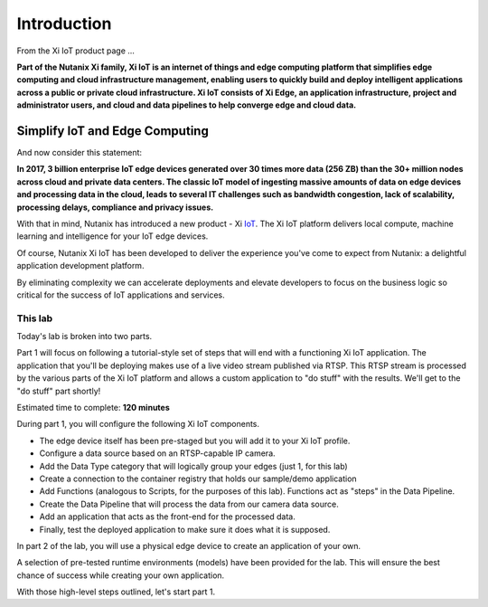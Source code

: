 .. _intro:

************
Introduction
************

From the Xi IoT product page ...

**Part of the Nutanix Xi family, Xi IoT is an internet of things and edge computing platform that simplifies edge computing and cloud infrastructure management, enabling users to quickly build and deploy intelligent applications across a public or private cloud infrastructure. Xi IoT consists of Xi Edge, an application infrastructure, project and administrator users, and cloud and data pipelines to help converge edge and cloud data.**

Simplify IoT and Edge Computing
-------------------------------

And now consider this statement:

**In 2017, 3 billion enterprise IoT edge devices generated over 30 times more data (256 ZB) than the 30+ million nodes across cloud and private data centers. The classic IoT model of ingesting massive amounts of data on edge devices and processing data in the cloud, leads to several IT challenges such as bandwidth congestion, lack of scalability, processing delays, compliance and privacy issues.**

With that in mind, Nutanix has introduced a new product - Xi IoT_.  The Xi IoT platform delivers local compute, machine learning and intelligence for your IoT edge devices.

Of course, Nutanix Xi IoT has been developed to deliver the experience you've come to expect from Nutanix: a delightful application development platform.

By eliminating complexity we can accelerate deployments and elevate developers to focus on the business logic so critical for the success of IoT applications and services.

This lab
~~~~~~~~

Today's lab is broken into two parts.

Part 1 will focus on following a tutorial-style set of steps that will end with a functioning Xi IoT application.  The application that you'll be deploying makes use of a live video stream published via RTSP.  This RTSP stream is processed by the various parts of the Xi IoT platform and allows a custom application to "do stuff" with the results.  We'll get to the "do stuff" part shortly!

Estimated time to complete: **120 minutes**

During part 1, you will configure the following Xi IoT components.

- The edge device itself has been pre-staged but you will add it to your Xi IoT profile.
- Configure a data source based on an RTSP-capable IP camera.
- Add the Data Type category that will logically group your edges (just 1, for this lab)
- Create a connection to the container registry that holds our sample/demo application
- Add Functions (analogous to Scripts, for the purposes of this lab).  Functions act as "steps" in the Data Pipeline.
- Create the Data Pipeline that will process the data from our camera data source.
- Add an application that acts as the front-end for the processed data.
- Finally, test the deployed application to make sure it does what it is supposed.

In part 2 of the lab, you will use a physical edge device to create an application of your own.

A selection of pre-tested runtime environments (models) have been provided for the lab.  This will ensure the best chance of success while creating your own application.

With those high-level steps outlined, let's start part 1.

.. _IoT: https://www.nutanix.com/products/iot/